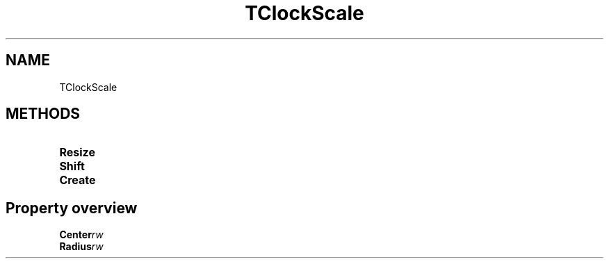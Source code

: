 .TH "TClockScale" "3" "February 2020" "hmi" ""

.SH NAME
TClockScale

.SH METHODS
.TP
.B Resize
.TP
.B Shift
.TP
.B Create

.SH Property overview
.TP
.BI Center  rw
.TP
.BI Radius  rw
